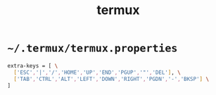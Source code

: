 #+TITLE: termux
#+PROPERTY: header-args :mkdirp yes

* =~/.termux/termux.properties=

  #+begin_src sh :tangle ~/.termux/termux.properties
    extra-keys = [ \
      ['ESC','|','/','HOME','UP','END','PGUP','"','DEL'], \
      ['TAB','CTRL','ALT','LEFT','DOWN','RIGHT','PGDN','-','BKSP'] \
    ]
  #+end_src

